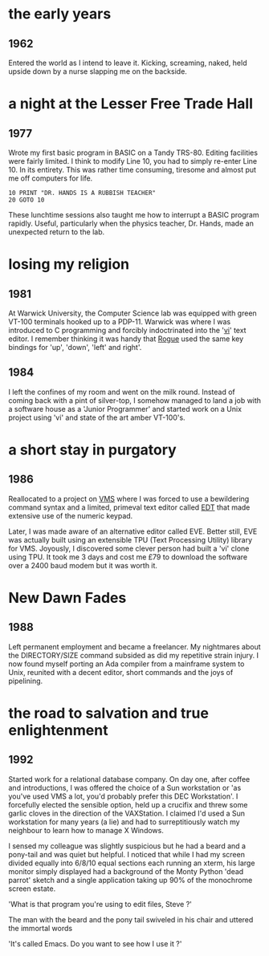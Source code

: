 #+BEGIN_COMMENT
.. title: life before Emacs
.. slug: life-before-emacs
.. date: 2016-09-02 17:09:45 UTC+01:00
.. tags:
.. category: emacs
.. link:
.. description: My experience of editors before Emacs
.. type: text
#+END_COMMENT

* the early years

** 1962

Entered the world as I intend to leave it. Kicking, screaming, naked,
held upside down by a nurse slapping me on the backside.

* a night at the Lesser Free Trade Hall

** 1977

Wrote my first basic program in BASIC on a Tandy TRS-80. Editing
facilities were fairly limited. I think to modify Line 10, you had to
simply re-enter Line 10. In its entirety. This was rather time
consuming, tiresome and almost put me off computers for life.

#+BEGIN_SRC
10 PRINT "DR. HANDS IS A RUBBISH TEACHER"
20 GOTO 10
#+END_SRC

These lunchtime sessions also taught me how to interrupt a BASIC
program rapidly. Useful, particularly when the physics teacher,
Dr. Hands, made an unexpected return to the lab.

* losing my religion

** 1981

At Warwick University, the Computer Science lab was equipped with green VT-100
terminals hooked up to a PDP-11. Warwick was where I was introduced to C
programming and forcibly indoctrinated into the '[[https://en.wikipedia.org/wiki/Vi][vi]]' text editor. I remember
thinking it was handy that [[https://en.wikipedia.org/wiki/Rogue_(video_game)][Rogue]] used the same key bindings for 'up', 'down',
'left' and right'.

** 1984

I left the confines of my room and went on the milk round. Instead of
coming back with a pint of silver-top, I somehow managed to land a job
with a software house as a 'Junior Programmer' and started work on a Unix
project using 'vi' and state of the art amber VT-100's.

* a short stay in purgatory

** 1986

Reallocated to a project on [[https://en.wikipedia.org/wiki/OpenVMS][VMS]] where I was forced to use a
bewildering command syntax and a limited, primeval text editor called
[[https://en.wikipedia.org/wiki/EDT_(Digital)][EDT]] that made extensive use of the numeric keypad.

Later, I was made aware of an alternative editor called EVE. Better
still, EVE was actually built using an extensible TPU (Text Processing
Utility) library for VMS. Joyously, I discovered some clever person
had built a 'vi' clone using TPU. It took me 3 days and cost me £79 to
download the software over a 2400 baud modem but it was worth it.

* New Dawn Fades

** 1988

Left permanent employment and became a freelancer. My nightmares about
the DIRECTORY/SIZE command subsided as did my repetitive strain
injury. I now found myself porting an Ada compiler from a mainframe
system to Unix, reunited with a decent editor, short commands and
the joys of pipelining.

* the road to salvation and true enlightenment

** 1992

Started work for a relational database company. On day one, after
coffee and introductions, I was offered the choice of a Sun
workstation or 'as you've used VMS a lot, you'd probably prefer this
DEC Workstation'. I forcefully elected the sensible option, held up a
crucifix and threw some garlic cloves in the direction of the
VAXStation. I claimed I'd used a Sun workstation for many years (a
lie) and had to surreptitiously watch my neighbour to learn how to
manage X Windows.

I sensed my colleague was slightly suspicious but he had a beard and a
pony-tail and was quiet but helpful. I noticed that while I had my
screen divided equally into 6/8/10 equal sections each running an
xterm, his large monitor simply displayed had a background of the
Monty Python 'dead parrot' sketch and a single application taking up
90% of the monochrome screen estate.

'What is that program you're using to edit files, Steve ?'

The man with the beard and the pony tail swiveled in his chair and
uttered the immortal words

'It's called Emacs. Do you want to see how I use it ?'
